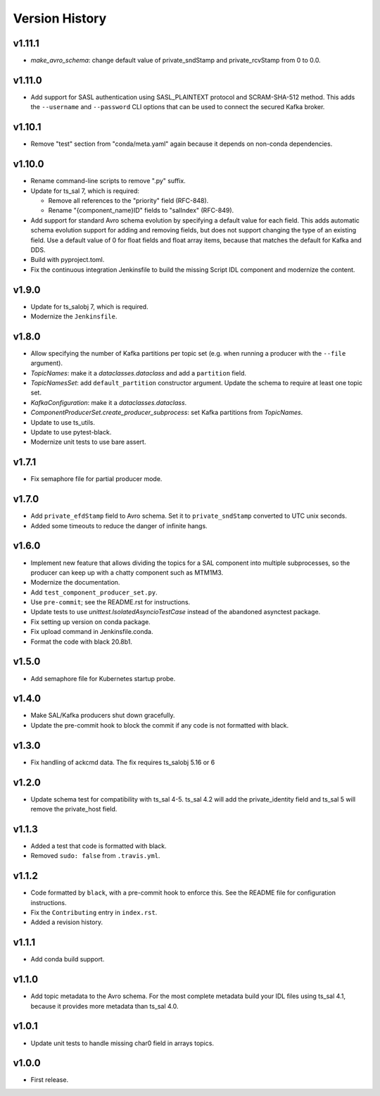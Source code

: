 .. py:currentmodule:: lsst.ts.salkafka

.. _lsst.ts.salkafka.version_history:

###############
Version History
###############

v1.11.1
-------

* `make_avro_schema`: change default value of private_sndStamp and private_rcvStamp from 0 to 0.0.

v1.11.0
-------

* Add support for SASL authentication using SASL_PLAINTEXT protocol and SCRAM-SHA-512 method.
  This adds the ``--username`` and ``--password`` CLI options that can be used to
  connect the secured Kafka broker.

v1.10.1
-------

* Remove "test" section from "conda/meta.yaml" again because it depends on non-conda dependencies.

v1.10.0
-------

* Rename command-line scripts to remove ".py" suffix.
* Update for ts_sal 7, which is required:

  * Remove all references to the "priority" field (RFC-848).
  * Rename "{component_name}ID" fields to "salIndex" (RFC-849).

* Add support for standard Avro schema evolution by specifying a default value for each field.
  This adds automatic schema evolution support for adding and removing fields, but does not support changing the type of an existing field.
  Use a default value of 0 for float fields and float array items, because that matches the default for Kafka and DDS.
* Build with pyproject.toml.
* Fix the continuous integration Jenkinsfile to build the missing Script IDL component and modernize the content.

v1.9.0
------

* Update for ts_salobj 7, which is required.
* Modernize the ``Jenkinsfile``.

v1.8.0
------

* Allow specifying the number of Kafka partitions per topic set (e.g. when running a producer with the ``--file`` argument).
* `TopicNames`: make it a `dataclasses.dataclass` and add a ``partition`` field.
* `TopicNamesSet`: add ``default_partition`` constructor argument.
  Update the schema to require at least one topic set.
* `KafkaConfiguration`: make it a `dataclasses.dataclass`.
* `ComponentProducerSet.create_producer_subprocess`: set Kafka partitions from `TopicNames`.
* Update to use ts_utils.
* Update to use pytest-black.
* Modernize unit tests to use bare assert.

v1.7.1
------

* Fix semaphore file for partial producer mode.

v1.7.0
------

* Add ``private_efdStamp`` field to Avro schema.
  Set it to ``private_sndStamp`` converted to UTC unix seconds.
* Added some timeouts to reduce the danger of infinite hangs.

v1.6.0
------

* Implement new feature that allows dividing the topics for a SAL component into multiple subprocesses,
  so the producer can keep up with a chatty component such as MTM1M3.
* Modernize the documentation.
* Add ``test_component_producer_set.py``.
* Use ``pre-commit``; see the README.rst for instructions.
* Update tests to use `unittest.IsolatedAsyncioTestCase` instead of the abandoned asynctest package.
* Fix setting up version on conda package.
* Fix upload command in Jenkinsfile.conda.
* Format the code with black 20.8b1.

v1.5.0
------

* Add semaphore file for Kubernetes startup probe.

v1.4.0
------

* Make SAL/Kafka producers shut down gracefully.
* Update the pre-commit hook to block the commit if any code is not formatted with black.

v1.3.0
------

* Fix handling of ackcmd data. The fix requires ts_salobj 5.16 or 6

v1.2.0
------

* Update schema test for compatibility with ts_sal 4-5.
  ts_sal 4.2 will add the private_identity field and ts_sal 5 will remove the private_host field.

v1.1.3
------

* Added a test that code is formatted with black.
* Removed ``sudo: false`` from ``.travis.yml``.

v1.1.2
------

* Code formatted by ``black``, with a pre-commit hook to enforce this. See the README file for configuration instructions.
* Fix the ``Contributing`` entry in ``index.rst``.
* Added a revision history.

v1.1.1
------

* Add conda build support.

v1.1.0
------

* Add topic metadata to the Avro schema.
  For the most complete metadata build your IDL files using ts_sal 4.1,
  because it provides more metadata than ts_sal 4.0.

v1.0.1
------

* Update unit tests to handle missing char0 field in arrays topics.

v1.0.0
------

* First release.
